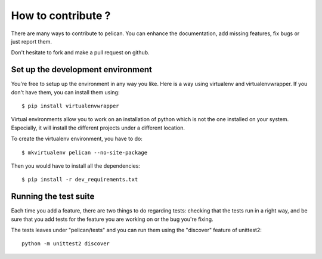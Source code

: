 How to contribute ?
###################
There are many ways to contribute to pelican. You can enhance the
documentation, add missing features, fix bugs or just report them.

Don't hesitate to fork and make a pull request on github.

Set up the development environment
==================================

You're free to setup up the environment in any way you like. Here is a way
using virtualenv and virtualenvwrapper. If you don't have them, you can install
them using::

    $ pip install virtualenvwrapper

Virtual environments allow you to work on an installation of python which is
not the one installed on your system. Especially, it will install the different
projects under a different location.

To create the virtualenv environment, you have to do::

    $ mkvirtualenv pelican --no-site-package

Then you would have to install all the dependencies::

    $ pip install -r dev_requirements.txt

Running the test suite
======================

Each time you add a feature, there are two things to do regarding tests:
checking that the tests run in a right way, and be sure that you add tests for
the feature you are working on or the bug you're fixing.

The tests leaves under "pelican/tests" and you can run them using the
"discover" feature of unittest2::

    python -m unittest2 discover
